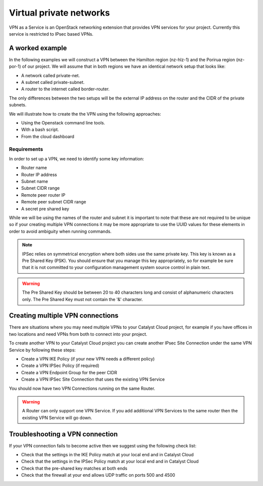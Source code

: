 .. _vpn:

########################
Virtual private networks
########################

VPN as a Service is an OpenStack networking extension that provides
VPN services for your project. Currently this service is restricted to IPsec
based VPNs.


****************
A worked example
****************

In the following examples we will construct a VPN between the Hamilton region
(nz-hlz-1) and the Porirua region (nz-por-1) of our project. We will assume
that in both regions we have an identical network setup that looks like:

* A network called private-net.
* A subnet called private-subnet.
* A router to the internet called border-router.

The only differences between the two setups will be the external IP address on
the router and the CIDR of the private subnets.

We will illustrate how to create the the VPN using the following approaches:

* Using the Openstack command line tools.
* With a bash script.
* From the cloud dashboard

Requirements
============

In order to set up a VPN, we need to identify some key information:

* Router name
* Router IP address
* Subnet name
* Subnet CIDR range
* Remote peer router IP
* Remote peer subnet CIDR range
* A secret pre shared key

While we will be using the names of the router and subnet it is important to
note that these are not required to be unique so if your creating multiple VPN
connections it may be more appropriate to use the UUID values for these
elements in order to avoid ambiguity when running commands.

.. Note::

  IPSec relies on symmetrical encryption where both sides use the same private
  key. This key is known as a Pre Shared Key (PSK). You should ensure that you
  manage this key appropriately, so for example be sure that it is not
  committed to your configuration management system source control in plain
  text.

.. Warning::
  The Pre Shared Key should be between 20 to 40 characters long and consist of alphanumeric characters only.
  The Pre Shared Key must not contain the '&' character.

.. tabs::

  .. tab:: Command line

    The first thing we need to do prior to creating our VPN is to gather the
    relevant information, as mentioned above, for our existing network
    elements. We will create the first half of our VPN in the Hamilton region.

    To get the subnet's CIDR run the following command.

    .. code-block:: bash

      $ echo $OS_REGION_NAME
      nz-hlz-1

      $ openstack subnet list --name private-subnet -c Name -f value -c Subnet -f value -c ID -f value  -f table
      +--------------------------------------+----------------+-------------+
      | ID                                   | Name           | Subnet      |
      +--------------------------------------+----------------+-------------+
      | 1d701353-f120-413d-b33f-xxxxxxxxxxxx | private-subnet | 10.0.0.0/24 |
      +--------------------------------------+----------------+-------------+

    Next let's find the required router information.

    .. code-block:: console

      $ openstack router show border-router -c id -f value -c external_gateway_info -f value -f json
      {
        "external_gateway_info": {
          "network_id": "993e826c-74c2-4b44-ad6f-xxxxxxxxxxxx",
          "enable_snat": true,
          "external_fixed_ips": [
            {
              "subnet_id": "f44f9716-a08c-4972-909d-xxxxxxxxxxxx",
              "ip_address": "10.10.8.3"
            },
            {
              "subnet_id": "7cae5aac-2d01-4cba-a171-xxxxxxxxxxxx",
              "ip_address": "2404:130:4040:8::16"
            }
          ]
        },
        "id": "ddd82b49-8bae-4a25-ae94-xxxxxxxxxxxx"
      }

    From the JSON data, the **router IP address** is the IPv4 value associated
    with the ``ip_address`` key within the ``external_gateway_info``.

    As we are creating a VPN that connects our Catalyst Cloud project across
    two regions, the **remote peer router IP** and
    **remote peer subnet CIDR range** will be the values associated with the
    subnet and router in the other region.

    In this case we need to find the router IP and the subnet CIDR from the
    network located in the Porirua region. You can determine these in the same
    way as shown above while connected to the other region.

    .. code-block:: console

      $ echo $OS_REGION_NAME
      nz-por-1

      $ openstack subnet list --name private-subnet -c Name -f value -c Subnet -f value -f table
      +----------------+---------------+
      | Name           | Subnet        |
      +----------------+---------------+
      | private-subnet | 10.20.30.0/24 |
      +----------------+---------------+


      $ openstack router show border-router -c external_gateway_info -f value -c interfaces_info -f value -f json
      {
        "external_gateway_info": {
          "network_id": "849ab1e9-7ac5-4618-8801-xxxxxxxxxxxx",
          "enable_snat": true,
          "external_fixed_ips": [
            {
              "subnet_id": "aef23c7c-6c53-4157-8350-xxxxxxxxxxxx",
              "ip_address": "150.242.40.137"
            },
            {
              "subnet_id": "e8064b07-ac94-4172-91a1-xxxxxxxxxxxx",
              "ip_address": "2404:130:4020:8000::7637"
            }
          ]
        }
      }

    The values we need from the above output are:

    * remote peer router IP : 150.242.40.137
    * remote peer subnet CIDR : 10.20.30.0/24

    If you are setting up a VPN to a different peer, then the
    **remote peer router IP** will be the publicly accessible IPv4 address of
    that router, while the **remote peer subnet CIDR range** will be the subnet
    behind that router whose traffic you wish to route via the VPN to access
    the local subnet.

    .. note::

      If you are connecting to a remote peer that is not a Catalyst Cloud
      router, you may need to modify some of the parameters used in the
      following steps.

    By now you should have the required values so you can proceed to create a
    VPN.

    There are four steps to creating a VPN:

    * Create a VPN Service
    * Create a VPN IKE Policy
    * Create a VPN IPSec Policy
    * Create a VPN Endpoint Group for the local subnet
    * Create a VPN Endpoint Group for the peer CIDR
    * Create a VPN IPSec Site Connection

    This example will cover setting up one half of the VPN in the Hamilton region.

    First let's create a VPN Service called *vpn_service*.

    .. code-block:: console

      $ openstack vpn service create \
      --router border-router \
      vpn_service
      +----------------+--------------------------------------+
      | Field          | Value                                |
      +----------------+--------------------------------------+
      | Description    |                                      |
      | ID             | 99d8f06c-8cd8-44d6-9337-xxxxxxxxxxxx |
      | Name           | vpn_service                          |
      | Project        | 630116938c82479cxxxxxx3912c1d09c     |
      | Router         | ddd82b49-8bae-4a25-ae94-xxxxxxxxxxxx |
      | State          | True                                 |
      | Status         | PENDING_CREATE                       |
      | Subnet         | None                                 |
      | external_v4_ip | 10.10.8.3                            |
      | external_v6_ip | 2404:130:4040:8::16                  |
      | project_id     | 630116938c82479cxxxxxx3912c1d09c     |
      +----------------+--------------------------------------+

    Then create a VPN IKE policy called *ike_policy*.

    .. code-block:: console

      $ openstack vpn ike policy create \
      --auth-algorithm sha1 \
      --encryption-algorithm aes-256 \
      --phase1-negotiation-mode main \
      --pfs group14 \
      --ike-version v1 \
      --lifetime units=seconds,value=14400 \
      ike_policy
      +-------------------------------+--------------------------------------+
      | Field                         | Value                                |
      +-------------------------------+--------------------------------------+
      | Authentication Algorithm      | sha1                                 |
      | Description                   |                                      |
      | Encryption Algorithm          | aes-256                              |
      | ID                            | d64b4355-576f-4f68-989d-xxxxxxxxxxxx |
      | IKE Version                   | v1                                   |
      | Lifetime                      | {'units': 'seconds', 'value': 14400} |
      | Name                          | ike_policy                           |
      | Perfect Forward Secrecy (PFS) | group14                              |
      | Phase1 Negotiation Mode       | main                                 |
      | Project                       | 630116938c82479cxxxxxx3912c1d09c     |
      | project_id                    | 630116938c82479cxxxxxx3912c1d09c     |
      +-------------------------------+--------------------------------------+

    Then create a VPN IPSec policy called *ipsec_policy*.

    .. code-block:: bash

      $ openstack vpn ipsec policy create \
      --transform-protocol esp \
      --auth-algorithm sha1 \
      --encryption-algorithm aes-256 \
      --encapsulation-mode tunnel \
      --pfs group14 \
      --lifetime units=seconds,value=3600 \
      ipsec_policy
      +-------------------------------+--------------------------------------+
      | Field                         | Value                                |
      +-------------------------------+--------------------------------------+
      | Authentication Algorithm      | sha1                                 |
      | Description                   |                                      |
      | Encapsulation Mode            | tunnel                               |
      | Encryption Algorithm          | aes-256                              |
      | ID                            | 54367ef5-9e76-4827-888e-xxxxxxxxxxxx |
      | Lifetime                      | {'units': 'seconds', 'value': 3600}  |
      | Name                          | ipsec_policy                         |
      | Perfect Forward Secrecy (PFS) | group14                              |
      | Project                       | 630116938c82479cxxxxxx3912c1d09c     |
      | Transform Protocol            | esp                                  |
      | project_id                    | 630116938c82479cxxxxxx3912c1d09c     |
      +-------------------------------+--------------------------------------+

    Then create an Endpoint Group for the local subnet called *local_endpoint_group*.

    .. code-block:: bash

      $ openstack vpn endpoint group create --type subnet --value private-subnet local_endpoint_group
      +-------------+------------------------------------------+
      | Field       | Value                                    |
      +-------------+------------------------------------------+
      | Description |                                          |
      | Endpoints   | ['1d701353-f120-413d-b33f-xxxxxxxxxxxx'] |
      | ID          | 5d972e8d-e7a0-45ea-8d91-xxxxxxxxxxxx     |
      | Name        | local_endpoint_group                     |
      | Project     | 630116938c82479cxxxxxx3912c1d09c         |
      | Type        | subnet                                   |
      | project_id  | 630116938c82479cxxxxxx3912c1d09c         |
      +-------------+------------------------------------------+

     Then create an Endpoint Group for the remote peer CIDR called *peer_endppoint_group*.

    .. code-block:: bash

      $ openstack vpn endpoint group create --type cidr --value 10.20.30.0/24 peer_endpoint_group
      +-------------+--------------------------------------+
      | Field       | Value                                |
      +-------------+--------------------------------------+
      | Description |                                      |
      | Endpoints   | ['10.20.30.0/24']                    |
      | ID          | f34578dc-aae8-4c02-abeb-xxxxxxxxxxxx |
      | Name        | peer_endpoint_group                  |
      | Project     | 630116938c82479cxxxxxx3912c1d09c     |
      | Type        | cidr                                 |
      | project_id  | 630116938c82479cxxxxxx3912c1d09c     |
      +-------------+--------------------------------------+

    .. note::

      You can provide multiple ``--value`` arguments if you want to tunnel more
      than one CIDR range.


    Finally we create a VPN IPSec site connection called *vpn_site_connection*.
    This command makes use of the resources created in the last five steps.

    .. code-block:: bash

      $ openstack vpn ipsec site connection create \
      --initiator bi-directional \
      --vpnservice vpn_service \
      --ikepolicy ike_policy \
      --ipsecpolicy ipsec_policy \
      --dpd action=restart,interval=15,timeout=150 \
      --peer-address 150.242.40.137 \
      --peer-id 150.242.40.137 \
      --local-endpoint-group local_endpoint_group \
      --peer-endpoint-group peer_endpoint_group \
      --psk supersecretpsk \
      vpn_site_connection
      +--------------------------+-------------------------------------------------------+
      | Field                    | Value                                                 |
      +--------------------------+-------------------------------------------------------+
      | Authentication Algorithm | psk                                                   |
      | Description              |                                                       |
      | ID                       | 8b47f318-d91a-4040-9156-xxxxxxxxxxxx                  |
      | IKE Policy               | d64b4355-576f-4f68-989d-xxxxxxxxxxxx                  |
      | IPSec Policy             | 54367ef5-9e76-4827-888e-xxxxxxxxxxxx                  |
      | Initiator                | bi-directional                                        |
      | Local Endpoint Group ID  | 5d972e8d-e7a0-45ea-8d91-xxxxxxxxxxxx                  |
      | Local ID                 |                                                       |
      | MTU                      | 1500                                                  |
      | Name                     | vpn_site_connection                                   |
      | Peer Address             | 150.242.40.137                                        |
      | Peer CIDRs               |                                                       |
      | Peer Endpoint Group ID   | f34578dc-aae8-4c02-abeb-xxxxxxxxxxxx                  |
      | Peer ID                  | 150.242.40.137                                        |
      | Pre-shared Key           | supersecretpsk                                        |
      | Project                  | 630116938c82479cxxxxxx3912c1d09c                      |
      | Route Mode               | static                                                |
      | State                    | True                                                  |
      | Status                   | PENDING_CREATE                                        |
      | VPN Service              | 99d8f06c-8cd8-44d6-9337-xxxxxxxxxxxx                  |
      | dpd                      | {'action': 'restart', 'interval': 15, 'timeout': 150} |
      | project_id               | 630116938c82479cxxxxxx3912c1d09c                      |
      +--------------------------+-------------------------------------------------------+

    You have now stood up one end of the VPN. This process should be repeated
    at the other end using the same configuration options and PSK. Once both
    sides of the VPN are configured, the peers should automatically detect
    each other and bring up the VPN. When the VPN is up, the status will
    change to ``ACTIVE``.

  .. tab:: Bash script

    The Catalyst Cloud team have created a bash script that simplifies the
    procedure for creating a VPN. In order to run the script you will need to
    know the following information for each region you will be creating a VPN
    endpoint for. Details on how to obtain this information can be found
    in the Command Line example.

    * router name
    * router external IP address
    * subnet name
    * subnet CIDR range

    This script will require no modification when setting up region to region
    VPNs. If you are using it to connect a Catalyst Cloud router to a non
    Catalyst Cloud router, you may need to change some configuration options.

    This script currently only supports single CIDR ranges. If you are wanting
    to tunnel multiple ranges then it will require some modification.

    You can download the latest version of this script using the following
    command:

    .. code-block:: bash

      $ wget https://raw.githubusercontent.com/catalyst-cloud/catalystcloud-docs/master/source/network/_scripts/create-vpn.sh

      Below is an example of the script being used to create a region to region
      VPN on Catalyst Cloud:

    .. code-block:: bash

      ./create-vpn.sh
      ----------------------------------------------------------
      This script will setup a VPN in your project.
      You can select either:
      a single region that will connect to an external site
      or
      a site-to-site vpn between 2 regions for the same project
      ----------------------------------------------------------

      1) single
      2) site-to-site
      Select the VPN option you require or type 'q' to quit: 2

      -------------------------------------------------------
      Select the regions for your site-to-site VPN endpoints
      -------------------------------------------------------

      1) Hamilton
      2) Porirua
      3) Wellington
      Select region 1 for the site-to-site VPN or type 'q' to quit: 1

      1) Hamilton
      2) Porirua
      3) Wellington
      Select region 2 for the site-to-site VPN or type 'q' to quit: 2

      Please enter the name of your Hamilton router:
      border-router
      Please enter the name of your Hamilton subnet:
      private-subnet
      nz-por-1
      Please enter the name of your Porirua router:
      border-router
      Please enter the name of your Porirua subnet:
      private-subnet
      Please enter your pre shared key:
      supersecretkey
      Please enter the Hamilton router ip address
      103.197.61.206
      Please enter the Hamilton CIDR range
      192.168.3.0/24

      Please enter the Porirua router ip address
      150.242.41.251
      Please enter the Porirua CIDR range
      192.168.2.0/24

      --------------------------------------------------------
      Proceeding to create VPN with the following credentials:
      Region name = Hamilton
      region_1_router_name = border-router
      region_1_subnet_name = private-subnet
      region_1_router_ip = 103.197.61.206
      region_1_subnet = 192.168.3.0/24
      region_1_peer_router_ip = 150.242.41.251
      region_1_peer_subnet = 192.168.2.0/24

      Region name = Porirua
      region_2_router_name = border-router
      region_2_subnet_name = private-subnet
      region_2_router_ip = 150.242.41.251
      region_2_subnet = 192.168.2.0/24
      region_2_peer_router_ip = 103.197.61.206
      region_2_peer_subnet = 192.168.3.0/24

      pre_shared_key = supersecretkey
      --------------------------------------------------------

      creating endpoint for Hamilton
      +----------------+--------------------------------------+
      | Field          | Value                                |
      +----------------+--------------------------------------+
      | Description    |                                      |
      | ID             | 4c5faf25-dada-44c7-a7d4-xxxxxxxxxxxx |
      | Name           | vpn_service                          |
      | Project        | 83100bf293c94607xxxxxxa959ac0218     |
      | Router         | 34ea00e7-74bc-4f9f-b270-xxxxxxxxxxxx |
      | State          | True                                 |
      | Status         | PENDING_CREATE                       |
      | Subnet         | 5ea2199a-1a1e-40c5-a4cd-xxxxxxxxxxxx |
      | external_v4_ip | 103.197.61.206                       |
      | external_v6_ip | 2404:130:8020:8000::2:ce58           |
      +----------------+--------------------------------------+
      +-------------------------------+--------------------------------------+
      | Field                         | Value                                |
      +-------------------------------+--------------------------------------+
      | Authentication Algorithm      | sha1                                 |
      | Description                   |                                      |
      | Encryption Algorithm          | aes-256                              |
      | ID                            | ceebee2c-f5ac-44fa-a838-xxxxxxxxxxxx |
      | IKE Version                   | v1                                   |
      | Lifetime                      | {'units': 'seconds', 'value': 14400} |
      | Name                          | ike_policy                           |
      | Perfect Forward Secrecy (PFS) | group14                              |
      | Phase1 Negotiation Mode       | main                                 |
      | Project                       | 83100bf293c94607xxxxxxa959ac0218     |
      +-------------------------------+--------------------------------------+
      +-------------------------------+--------------------------------------+
      | Field                         | Value                                |
      +-------------------------------+--------------------------------------+
      | Authentication Algorithm      | sha1                                 |
      | Description                   |                                      |
      | Encapsulation Mode            | tunnel                               |
      | Encryption Algorithm          | aes-256                              |
      | ID                            | 77c66397-43e9-45db-b0cd-xxxxxxxxxxxx |
      | Lifetime                      | {'units': 'seconds', 'value': 3600}  |
      | Name                          | ipsec_policy                         |
      | Perfect Forward Secrecy (PFS) | group14                              |
      | Project                       | 83100bf293c94607xxxxxxa959ac0218     |
      | Transform Protocol            | esp                                  |
      +-------------------------------+--------------------------------------+
      +----------------+--------------------------------------+
      | Field          | Value                                |
      +----------------+--------------------------------------+
      | Description    |                                      |
      | ID             | 84303467-9c62-47c7-91c9-xxxxxxxxxxxx |
      | Name           | vpn_service                          |
      | Project        | 83100bf293c94607xxxxxxa959ac0218     |
      | Router         | d570c9c8-bde2-4f39-8fa9-xxxxxxxxxxxx |
      | State          | True                                 |
      | Status         | PENDING_CREATE                       |
      | Subnet         | 55c57cd5-1b94-4098-9cf6-xxxxxxxxxxxx |
      | external_v4_ip | 150.242.41.251                       |
      | external_v6_ip | 2404:130:4020:8000::1:9c3a           |
      +----------------+--------------------------------------+
      +-------------------------------+--------------------------------------+
      | Field                         | Value                                |
      +-------------------------------+--------------------------------------+
      | Authentication Algorithm      | sha1                                 |
      | Description                   |                                      |
      | Encryption Algorithm          | aes-256                              |
      | ID                            | a184e4c4-856f-4136-9ef1-xxxxxxxxxxxx |
      | IKE Version                   | v1                                   |
      | Lifetime                      | {'units': 'seconds', 'value': 14400} |
      | Name                          | ike_policy                           |
      | Perfect Forward Secrecy (PFS) | group14                              |
      | Phase1 Negotiation Mode       | main                                 |
      | Project                       | 83100bf293c94607xxxxxxa959ac0218     |
      +-------------------------------+--------------------------------------+
      +-------------------------------+--------------------------------------+
      | Field                         | Value                                |
      +-------------------------------+--------------------------------------+
      | Authentication Algorithm      | sha1                                 |
      | Description                   |                                      |
      | Encapsulation Mode            | tunnel                               |
      | Encryption Algorithm          | aes-256                              |
      | ID                            | 9b41de10-194d-4e1d-9f2a-xxxxxxxxxxxx |
      | Lifetime                      | {'units': 'seconds', 'value': 3600}  |
      | Name                          | ipsec_policy                         |
      | Perfect Forward Secrecy (PFS) | group14                              |
      | Project                       | 83100bf293c94607xxxxxxa959ac0218     |
      | Transform Protocol            | esp                                  |
      +-------------------------------+--------------------------------------+
      +--------------------------+-------------------------------------------------------+
      | Field                    | Value                                                 |
      +--------------------------+-------------------------------------------------------+
      | Authentication Algorithm | psk                                                   |
      | Description              |                                                       |
      | ID                       | 1521242f-7d63-43b7-aa62-xxxxxxxxxxxx                  |
      | IKE Policy               | a184e4c4-856f-4136-9ef1-xxxxxxxxxxxx                  |
      | IPSec Policy             | 9b41de10-194d-4e1d-9f2a-xxxxxxxxxxxx                  |
      | Initiator                | bi-directional                                        |
      | MTU                      | 1500                                                  |
      | Name                     | vpn_site_connection                                   |
      | Peer Address             | 103.197.61.206                                        |
      | Peer CIDRs               | 192.168.3.0/24                                        |
      | Peer ID                  | 103.197.61.206                                        |
      | Pre-shared Key           | pre_shared_key                                        |
      | Project                  | 83100bf293c94607xxxxxxa959ac0218                      |
      | Route Mode               | static                                                |
      | State                    | True                                                  |
      | Status                   | PENDING_CREATE                                        |
      | VPN Service              | 84303467-9c62-47c7-91c9-xxxxxxxxxxxx                  |
      | dpd                      | {'action': 'restart', 'interval': 15, 'timeout': 150} |
      +--------------------------+-------------------------------------------------------+

    Your VPN has been created, note that you will need to create appropriate security group rules.


    The script source is included below for reference:


    .. literalinclude:: _scripts/create-vpn.sh
      :language: bash

  .. tab:: Dashboard

   In this example we are going to set up a VPN connection in the Hamilton region to a remote router in the Porirua
   region with a public IP ``150.242.40.137`` that has the private subnet ``10.20.30.0/24`` connected to it.

   In the Hamilton region we already have defined a router named `border-router` that is connected to the public network and
   has a subnet called `private subnet` with a CIDR of ``10.0.0.0/24`` connected to one of it's interfaces.
   The steps to create these resources are covered in :doc:`adding-network`

   To create the VPN connection we are going to use the VPN screen which is accessed by clicking on the **VPN** item
   underneath the **Network** group on the left hand menu of the console:

   .. image:: _static/lhs-menu-network.png

   |

   Using the VPN screen we are going perform the following steps:

   * Create a VPN Service
   * Create a VPN IKE Policy
   * Create a VPN IPSec Policy
   * Create a VPN Endpoint Group for the local subnet
   * Create a VPN Endpoint Group for the peer CIDR
   * Create a VPN IPSec Site Connection

   **Create a VPN Service**

   First we select the **VPN Service** tab and click on the **+ Add VPN Service** button to create a VPN service.

   .. image:: _static/vpn-services-tab.png

   |

   In the **Add VPN Service** dialog we do the following:

   * name the VPN Service "vpn service"
   * select "border-router" as the router for this VPN service.

   .. Note::
     We do not select the subnet for the service as this will be done later using the endpoint groups.

   .. image:: _static/add-vpn-service.png

   |

   Click the **Add** button and the VPN service will be in the Pending Create state, it will become `Active` when we have
   completed the IPSec connection.

   .. image:: _static/vpn-service-pending-create.png

   |

   **Create IKE Policy**

   Next we create the IKE policy for the VPN connection by selecting the **IKE Policies** tab and clicking on the
   **+ Add IKE Policy** button.  In the dialog we named the policy "ike policy" we enter the following:

   * Name: ike policy
   * Encryption algorithm: change to "aes-256"
   * Lifetime value for IKE key: change to 14400
   * Perfect Forward Secrecy: change to "group14".

   .. image:: _static/add-ike-policy.png

   |

   **Create IPsec Policy**

   Next we are going to create the IPSec policy by selecting the **IPsec Policies** tab and clicking on the
   **+ Add IPsec Policy** button.  In the **Add IPsec Policy** dialog we are going to enter the following:

   * Name: ipsec policy
   * Encryption algorithm: aes-256
   * Perfect Forward Secrecy: group14

   The other fields we leave as the defaults.  Click the **Add** button and the policy is created.

   .. image:: _static/add-ipsec-policy.png

   |

   **Create Endpoint Groups**

   Next we are going to add to Endpoint Group one for the local subnet and the other for the remote subnet. Recall that
   the local subnet called `private subnet` has a CIDR of ``10.0.0.0/24`` and the remote subnet has a CIDR of
   ``10.20.30.0/24``. Select the **Endpoint Groups** tab and click on the **+ Add Endpoint Group** button.
   In the **Add Endpoint Group** dialog we are going to enter the following:

   * Name: local endpoint group
   * Type: Subnet (for local systems)
   * Local System Subnets: tick the box next to "10.0.0.0/24"

   Click the **Add** button to create the endpoint group.

   .. image:: _static/add-endpoint-group-local.png

   |

   Click the **+ Add Endpoint Group** button again and enter the following:

   * Name: peer endpoint group
   * Type: CIDR (for external systems)
   * External System CIDRs: 10.20.30.0/24

   Click the **Add** button to create the endpoint group.

   .. image:: _static/add-endpoint-group-peer.png

   |

   You should now have two endpoint groups:

   .. image:: _static/endpoint-groups-created.png

   |

   **Create an IPsec Site Connection**

   Finally we are able to create the connection by selecting the **IPsec Site Connections** tab and clicking the
   **+ Add IPsec Site Connection** button.

   In the **Add IPsec Site Connection** dialog we are entering the following values:

   * Name: vpn site connection
   * VPN service associated with this connection: vpn service
   * Endpoint group for local subnet(s): local endpoint group
   * IKE policy associated with this connection: ike policy
   * IPsec policy associated with this connection: ipsec policy
   * Peer gateway public IPv4/IPv6 Address or FQDN: 150.242.40.137
   * Peer router identity for authentication (Peer ID): 150.242.40.137
   * Endpoint group for remote peer CIDR(s): peer endpoint group
   * Pre-Shared Key (PSK) string: supersecretpsk

   Recall that ``150.242.40.137`` is the public IP address of the remote router.

   .. Note::
    Leave the **Remote peer subnet(s)** field blank this is an old method of defining the peer CIDRs which has been
    replaced by the Endpoint Groups.

   .. image:: _static/add-ipsec-site-connection.png

   |

   Then click **Optional Parameters** and change the following:

   * Dead peer detection actions: restart
   * Dead peer detection interval: 15
   * Dead peer detection timeout: 150

   .. image:: _static/add-ipsec-site-connection-optional.png

   |

   Click the **Add** button and the IPsec Site Connection will be created:

   .. image:: _static/ipsec-site-connection-pending-create.png

   |

   Once the IPsec site connection is created the VPN service will become active:

   .. image:: _static/vpn-service-active.png

   |

    This process should be repeated
    at the other end using the same configuration options and PSK. Once both
    sides of the VPN are configured, the peers should automatically detect
    each other and bring up the VPN.

*********************************
Creating multiple VPN connections
*********************************

There are situations where you may need multiple VPNs to your Catalyst Cloud project, for example if you have offices
in two locations and need VPNs from both to connect into your project.

To create another VPN to your Catalyst Cloud project you can create another IPsec Site Connection under the same
VPN Service by following these steps:

* Create a VPN IKE Policy (if your new VPN needs a different policy)
* Create a VPN IPSec Policy (if required)
* Create a VPN Endpoint Group for the peer CIDR
* Create a VPN IPSec Site Connection that uses the existing VPN Service

You should now have two VPN Connections running on the same Router.

.. image:: _static/vpn-connection-multiple.png

.. Warning::

  A Router can only support one VPN Service. If you add additional VPN Services to the same router then the existing
  VPN Service will go down.

********************************
Troubleshooting a VPN connection
********************************

If your VPN connection fails to become active then we suggest using the following check list:

* Check that the settings in the IKE Policy match at your local end and in Catalyst Cloud
* Check that the settings in the IPSec Policy match at your local end and in Catalyst Cloud
* Check that the pre-shared key matches at both ends
* Check that the firewall at your end allows UDP traffic on ports 500 and 4500

